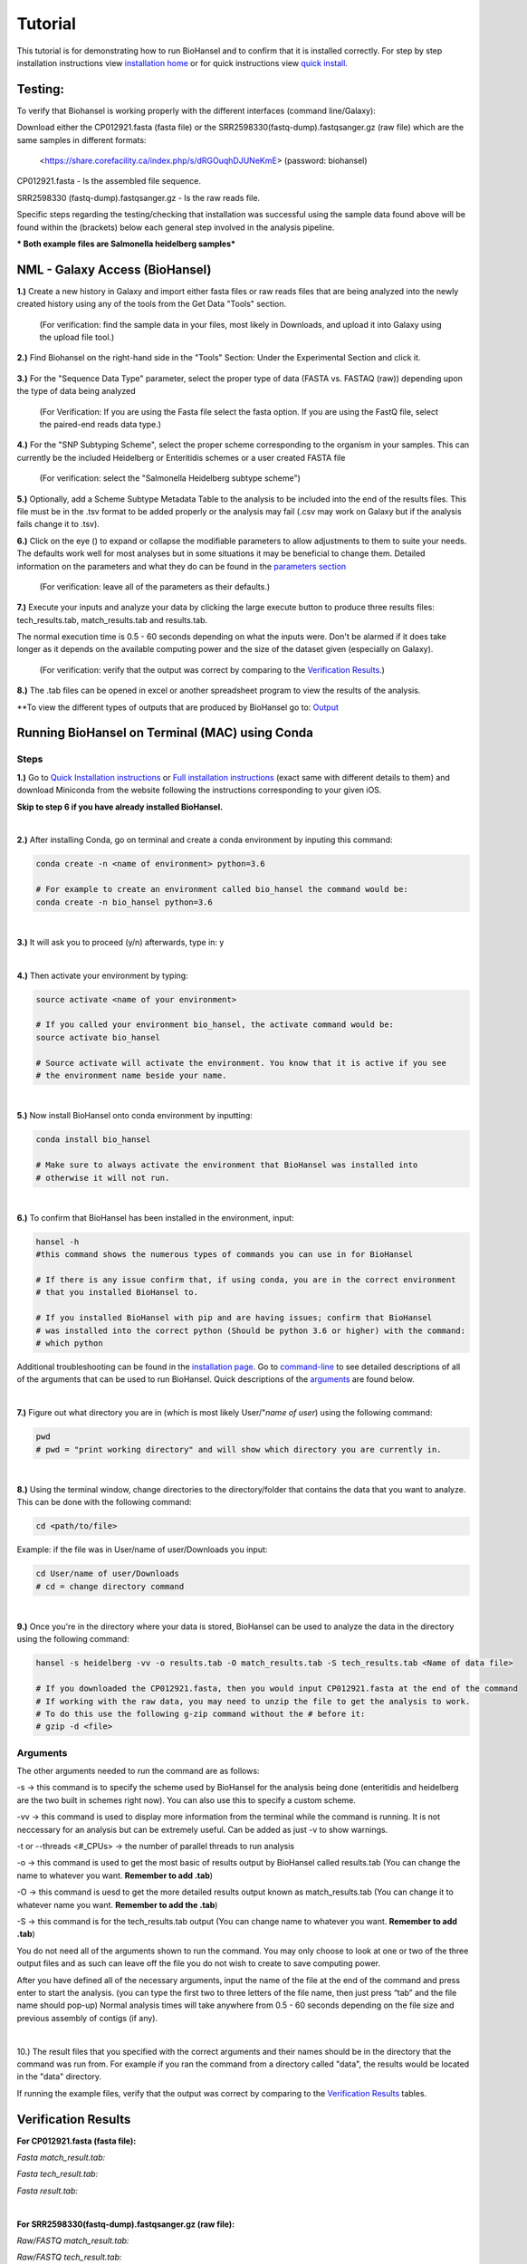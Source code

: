 Tutorial
========

.. |heidelberg| image:: SNP_addition.png
   :alt: Selecting a subtyping scheme
   :width: 700 px
 
.. |experimental| image:: https://raw.githubusercontent.com/phac-nml/biohansel/readthedocs/docs/source/user-docs/Biohansel%20location.PNG
   :alt: location of biohansel in galaxy
   :width: 250 px
   
   
.. |fmatch| image:: https://raw.githubusercontent.com/phac-nml/biohansel/readthedocs/docs/source/user-docs/Match_results.PNG
   :alt: fasta match results
   :width: 670 px
   
.. |ftech| image:: https://raw.githubusercontent.com/phac-nml/biohansel/readthedocs/docs/source/user-docs/tech_results.PNG
   :alt: fasta tech results
   :width: 600 px
   
.. |fresults| image:: https://raw.githubusercontent.com/phac-nml/biohansel/readthedocs/docs/source/user-docs/Results.PNG
   :alt: fasta results
   :width: 900 px
   
   
.. |rmatch| image:: https://raw.githubusercontent.com/phac-nml/biohansel/readthedocs/docs/source/user-docs/Match%20results.PNG
   :alt: raw match
   :width: 600 px
   
   
.. |rresults| image:: https://raw.githubusercontent.com/phac-nml/biohansel/readthedocs/docs/source/user-docs/results.PNG
   :alt: raw results
   :width: 600 px
   
   
.. |rtech| image:: https://raw.githubusercontent.com/phac-nml/biohansel/readthedocs/docs/source/user-docs/Tech%20resultss.PNG
   :alt:  raw tech results
   :width: 600 px

.. |command| image:: https://raw.githubusercontent.com/phac-nml/biohansel/readthedocs/docs/source/user-docs/Screen%20Shot%202018-10-18%20at%203.22.52%20PM.png
   :alt: command line commands
   :width: 600 px   

.. |getdata| image:: get_data.png
   :alt: get data section of Galaxy
   :width: 200 px

.. |sequencedata| image:: sequence_data.png
   :alt: sequence data
   :width: 700 px

.. |metadata| image:: Scheme_tutorial.png
   :alt: meta data addition
   :width: 700 px

.. |options| image:: Optional_changes.png
   :alt: Parameters that can be changed but do not need to be changed in most analyses
   :width: 700 px

.. |eyes| image:: Eyes.png
   :alt: collapseble eyes
   :width: 25 px

.. |galaxyresults| image:: Results_Galaxy.png
   :alt: Galaxy Results files from BioHansel
   :width: 400 px

This tutorial is for demonstrating how to run BioHansel and to confirm that it is installed correctly. For step by step installation instructions view `installation home <../installation-docs/home.html>`_ or for quick instructions view `quick install <usage.html>`_.


Testing:
########

To verify that Biohansel is working properly with the different interfaces (command line/Galaxy):

Download either the CP012921.fasta (fasta file) or the SRR2598330(fastq-dump).fastqsanger.gz (raw file) which are the same samples in different formats:

   <https://share.corefacility.ca/index.php/s/dRGOuqhDJUNeKmE> (password: biohansel)
   
CP012921.fasta - Is the assembled file sequence. 

SRR2598330 (fastq-dump).fastqsanger.gz - Is the raw reads file.

Specific steps regarding the testing/checking that installation was successful using the sample data found above will be found within the (brackets) below each general step involved in the analysis pipeline.

*** Both example files are Salmonella heidelberg samples***

NML - Galaxy Access (BioHansel)
###############################
**1.)** Create a new history in Galaxy and import either fasta files or raw reads files that are being analyzed into the newly created history using any of the tools from the Get Data "Tools" section.

    (For verification: find the sample data in your files, most likely in Downloads, and upload it into Galaxy using the upload file tool.)

|getdata|
   
**2.)** Find Biohansel on the right-hand side in the "Tools" Section: Under the Experimental Section and click it.

  |experimental|
  
**3.)** For the "Sequence Data Type" parameter, select the proper type of data (FASTA vs. FASTAQ (raw)) depending upon the type of data being analyzed

    (For Verification: If you are using the Fasta file select the fasta option. If you are using the FastQ file, select the paired-end reads data type.)
    
|sequencedata|

**4.)** For the "SNP Subtyping Scheme", select the proper scheme corresponding to the organism in your samples. This can currently be the included Heidelberg or Enteritidis schemes or a user created FASTA file

    (For verification: select the "Salmonella Heidelberg subtype scheme")
       
|heidelberg|

**5.)** Optionally, add a Scheme Subtype Metadata Table to the analysis to be included into the end of the results files. This file must be in the .tsv format to be added properly or the analysis may fail (.csv may work on Galaxy but if the analysis fails change it to .tsv). 

|metadata|

**6.)** Click on the eye (|eyes|) to expand or collapse the modifiable parameters to allow adjustments to them to suite your needs. The defaults work well for most analyses but in some situations it may be beneficial to change them. Detailed information on the parameters and what they do can be found in the `parameters section <parameters.html>`_

    (For verification: leave all of the parameters as their defaults.)

|options|
  
**7.)** Execute your inputs and analyze your data by clicking the large execute button to produce three results files: tech_results.tab, match_results.tab and results.tab. 

The normal execution time is 0.5 - 60 seconds depending on what the inputs were. Don't be alarmed if it does take longer as it depends on the available computing power and the size of the dataset given (especially on Galaxy).

    (For verification: verify that the output was correct by comparing to the `Verification Results`_.)

**8.)** The .tab files can be opened in excel or another spreadsheet program to view the results of the analysis.

|galaxyresults|

\**To view the different types of outputs that are produced by BioHansel go to: `Output <https://bio-hansel.readthedocs.io/en/readthedocs/user-docs/output.html>`_

Running BioHansel on Terminal (MAC) using Conda
###############################################

Steps
-----

**1.)** Go to `Quick Installation instructions <https://bio-hansel.readthedocs.io/en/readthedocs/user-docs/usage.html>`_ or `Full installation instructions <../installation-docs/home.html>`_ (exact same with different details to them) and download Miniconda from the website following the instructions corresponding to your given iOS.

**Skip to step 6 if you have already installed BioHansel.**

|
**2.)** After installing Conda, go on terminal and create a conda environment by inputing this command:

.. code-block:: bash

    conda create -n <name of environment> python=3.6

    # For example to create an environment called bio_hansel the command would be:
    conda create -n bio_hansel python=3.6

|
**3.)** It will ask you to proceed (y/n) afterwards, type in: y

|
**4.)** Then activate your environment by typing:

.. code-block:: bash

    source activate <name of your environment>

    # If you called your environment bio_hansel, the activate command would be:
    source activate bio_hansel

    # Source activate will activate the environment. You know that it is active if you see
    # the environment name beside your name.

|
**5.)** Now install BioHansel onto conda environment by inputting:

.. code-block:: bash

    conda install bio_hansel

    # Make sure to always activate the environment that BioHansel was installed into 
    # otherwise it will not run.

|
**6.)** To confirm that BioHansel has been installed in the environment, input:

.. code-block:: bash

    hansel -h 
    #this command shows the numerous types of commands you can use in for BioHansel

    # If there is any issue confirm that, if using conda, you are in the correct environment
    # that you installed BioHansel to.

    # If you installed BioHansel with pip and are having issues; confirm that BioHansel
    # was installed into the correct python (Should be python 3.6 or higher) with the command:
    # which python

Additional troubleshooting can be found in the `installation page <../installation-docs/home.html>`_. Go to `command-line <https://bio-hansel.readthedocs.io/en/readthedocs/user-docs/command-line.html>`_ to see detailed descriptions of all of the arguments that can be used to run BioHansel. Quick descriptions of the arguments_ are found below.

|command|

|
**7.)** Figure out what directory you are in (which is most likely User/"*name of user*) using the following command:

.. code-block:: bash

    pwd
    # pwd = "print working directory" and will show which directory you are currently in.

|
**8.)** Using the terminal window, change directories to the directory/folder that contains the data that you want to analyze. This can be done with the following command:

.. code-block:: bash

    cd <path/to/file>
    
Example: if the file was in User/name of user/Downloads you input:

.. code-block:: bash

    cd User/name of user/Downloads
    # cd = change directory command

|
**9.)** Once you're in the directory where your data is stored, BioHansel can be used to analyze the data in the directory using the following command:

.. code-block:: bash 

    hansel -s heidelberg -vv -o results.tab -O match_results.tab -S tech_results.tab <Name of data file>

    # If you downloaded the CP012921.fasta, then you would input CP012921.fasta at the end of the command
    # If working with the raw data, you may need to unzip the file to get the analysis to work.
    # To do this use the following g-zip command without the # before it:
    # gzip -d <file>

Arguments
---------

The other arguments needed to run the command are as follows:

-s -> this command is to specify the scheme used by BioHansel for the analysis being done (enteritidis and heidelberg are the two built in schemes right now). You can also use this to specify a custom scheme.

-vv -> this command is used to display more information from the terminal while the command is running. It is not neccessary for an analysis but can be extremely useful. Can be added as just -v to show warnings.

-t or --threads <#_CPUs> -> the number of parallel threads to run analysis

-o -> this command is used to get the most basic of results output by BioHansel called results.tab (You can change the name to whatever you want. **Remember to add .tab**)

-O -> this command is uesd to get the more detailed results output known as match_results.tab (You can change it to whatever name you want. **Remember to add the .tab**)

-S -> this command is for the tech_results.tab output (You can change name to whatever you want. **Remember to add .tab**)

You do not need all of the arguments shown to run the command. You may only choose to look at one or two of the three output files and as such can leave off the file you do not wish to create to save computing power.

After you have defined all of the necessary arguments, input the name of the file at the end of the command and press enter to start the analysis. (you can type the first two to three letters of the file name, then just press “tab” and the file name should pop-up) Normal analysis times will take anywhere from 0.5 - 60 seconds depending on the file size and previous assembly of contigs (if any).

|
10.) The result files that you specified with the correct arguments and their names should be in the directory that the command was run from. For example if you ran the command from a directory called "data", the results would be located in the "data" directory.

If running the example files, verify that the output was correct by comparing to the `Verification Results`_ tables.

Verification Results
####################

**For CP012921.fasta (fasta file):**

*Fasta match_result.tab:*

|fmatch|

*Fasta tech_result.tab:*

|ftech|

*Fasta result.tab:*

|fresults|

|
**For SRR2598330(fastq-dump).fastqsanger.gz (raw file):**

*Raw/FASTQ match_result.tab:*

|rmatch|

*Raw/FASTQ tech_result.tab:*

|rtech|

*Raw/FASTQ result.tab:*

|rresults|

|

